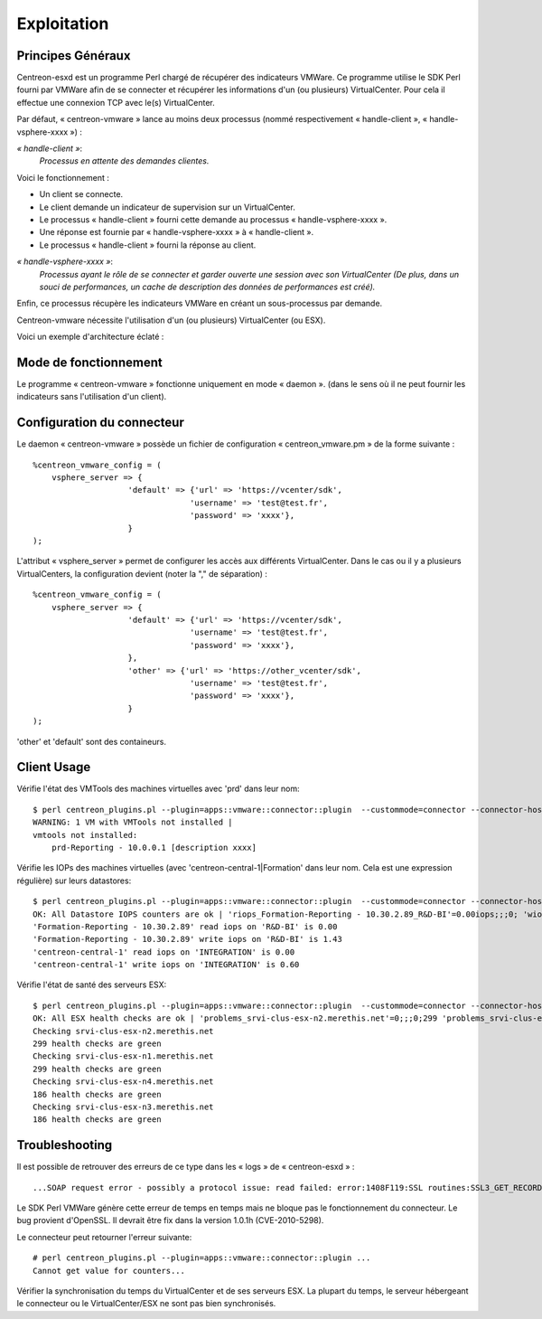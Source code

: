 ============
Exploitation
============

Principes Généraux
------------------

Centreon-esxd est un programme Perl chargé de récupérer des indicateurs VMWare. Ce programme utilise le SDK Perl fourni par VMWare afin de se connecter et récupérer les informations d'un (ou plusieurs) VirtualCenter. Pour cela il effectue une connexion TCP avec le(s) VirtualCenter.

Par défaut, « centreon-vmware » lance au moins deux processus (nommé respectivement « handle-client », « handle-vsphere-xxxx ») :

*« handle-client »*:
  *Processus en attente des demandes clientes.*

Voici le fonctionnement :

- Un client se connecte.
- Le client demande un indicateur de supervision sur un VirtualCenter.
- Le processus « handle-client » fourni cette demande au processus « handle-vsphere-xxxx ».
- Une réponse est fournie par « handle-vsphere-xxxx » à « handle-client ».
- Le processus « handle-client » fourni la réponse au client.

*« handle-vsphere-xxxx »*:
  *Processus ayant le rôle de se connecter et garder ouverte une session avec son VirtualCenter (De plus, dans un souci de performances, un cache de description des données de performances est créé).* 

Enfin, ce processus récupère les indicateurs VMWare en créant un sous-processus par demande.

Centreon-vmware nécessite l'utilisation d'un (ou plusieurs) VirtualCenter (ou ESX).

Voici un exemple d'architecture éclaté :

.. image:: ../images/archi.png

Mode de fonctionnement
----------------------

Le programme « centreon-vmware » fonctionne uniquement en mode « daemon ». (dans le sens où il ne peut fournir les indicateurs sans l'utilisation d'un client).

Configuration du connecteur
---------------------------

Le daemon « centreon-vmware » possède un fichier de configuration « centreon_vmware.pm » de la forme suivante :
::

    %centreon_vmware_config = (
        vsphere_server => {
                        'default' => {'url' => 'https://vcenter/sdk',
                                     'username' => 'test@test.fr',
                                     'password' => 'xxxx'},
                        }
    );

L'attribut « vsphere_server » permet de configurer les accès aux différents VirtualCenter.
Dans le cas ou il y a plusieurs VirtualCenters, la configuration devient (noter la "," de séparation) :
::

    %centreon_vmware_config = (
        vsphere_server => {
                        'default' => {'url' => 'https://vcenter/sdk',
                                     'username' => 'test@test.fr',
                                     'password' => 'xxxx'},
                        },
                        'other' => {'url' => 'https://other_vcenter/sdk',
                                     'username' => 'test@test.fr',
                                     'password' => 'xxxx'},
                        }
    );

'other' et 'default' sont des containeurs.

Client Usage
------------

Vérifie l'état des VMTools des machines virtuelles avec 'prd' dans leur nom:
::

    $ perl centreon_plugins.pl --plugin=apps::vmware::connector::plugin  --custommode=connector --connector-hostname=127.0.0.1 --container=default --verbose --mode=tools-vm --display-description --vm-hostname='prd' --filter
    WARNING: 1 VM with VMTools not installed |
    vmtools not installed:
        prd-Reporting - 10.0.0.1 [description xxxx]

Vérifie les IOPs des machines virtuelles (avec 'centreon-central-1|Formation' dans leur nom. Cela est une expression régulière) sur leurs datastores:
::

    $ perl centreon_plugins.pl --plugin=apps::vmware::connector::plugin  --custommode=connector --connector-hostname=127.0.0.1 --container=default --verbose --mode=datastore-vm --vm-hostname='centreon-central-1|Formation' --filter
    OK: All Datastore IOPS counters are ok | 'riops_Formation-Reporting - 10.30.2.89_R&D-BI'=0.00iops;;;0; 'wiops_Formation-Reporting - 10.30.2.89_R&D-BI'=1.43iops;;;0; 'riops_centreon-central-1_INTEGRATION'=0.00iops;;;0; 'wiops_centreon-central-1_INTEGRATION'=0.60iops;;;0;
    'Formation-Reporting - 10.30.2.89' read iops on 'R&D-BI' is 0.00
    'Formation-Reporting - 10.30.2.89' write iops on 'R&D-BI' is 1.43
    'centreon-central-1' read iops on 'INTEGRATION' is 0.00
    'centreon-central-1' write iops on 'INTEGRATION' is 0.60

Vérifie l'état de santé des serveurs ESX:
::

    $ perl centreon_plugins.pl --plugin=apps::vmware::connector::plugin  --custommode=connector --connector-hostname=127.0.0.1 --container=default --verbose --mode=health-host --esx-hostname='.*' --filter --disconnect-status='ok'
    OK: All ESX health checks are ok | 'problems_srvi-clus-esx-n2.merethis.net'=0;;;0;299 'problems_srvi-clus-esx-n1.merethis.net'=0;;;0;299 'problems_srvi-clus-esx-n4.merethis.net'=0;;;0;186 'problems_srvi-clus-esx-n3.merethis.net'=0;;;0;186
    Checking srvi-clus-esx-n2.merethis.net
    299 health checks are green
    Checking srvi-clus-esx-n1.merethis.net
    299 health checks are green
    Checking srvi-clus-esx-n4.merethis.net
    186 health checks are green
    Checking srvi-clus-esx-n3.merethis.net
    186 health checks are green

Troubleshooting
---------------

Il est possible de retrouver des erreurs de ce type dans les « logs » de « centreon-esxd » :
::

    ...SOAP request error - possibly a protocol issue: read failed: error:1408F119:SSL routines:SSL3_GET_RECORD:decryption failed or bad record mac...

Le SDK Perl VMWare génère cette erreur de temps en temps mais ne bloque pas le fonctionnement du connecteur. Le bug provient d'OpenSSL. Il devrait être fix dans la version 1.0.1h (CVE-2010-5298).

Le connecteur peut retourner l'erreur suivante:
::

    # perl centreon_plugins.pl --plugin=apps::vmware::connector::plugin ...
    Cannot get value for counters...

Vérifier la synchronisation du temps du VirtualCenter et de ses serveurs ESX. La plupart du temps, le serveur hébergeant le connecteur ou le VirtualCenter/ESX ne sont pas bien synchronisés. 
